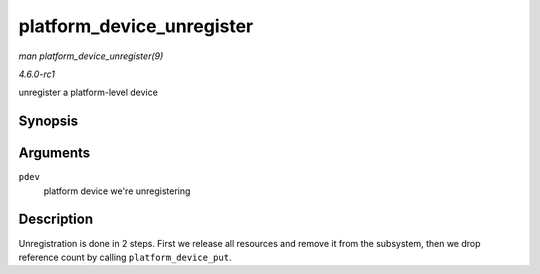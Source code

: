 
.. _API-platform-device-unregister:

==========================
platform_device_unregister
==========================

*man platform_device_unregister(9)*

*4.6.0-rc1*

unregister a platform-level device


Synopsis
========

.. c:function:: void platform_device_unregister( struct platform_device * pdev )

Arguments
=========

``pdev``
    platform device we're unregistering


Description
===========

Unregistration is done in 2 steps. First we release all resources and remove it from the subsystem, then we drop reference count by calling ``platform_device_put``.
